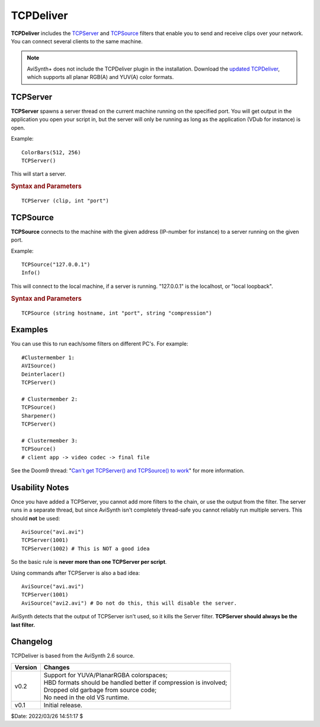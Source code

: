 ==========
TCPDeliver
==========

**TCPDeliver** includes the `TCPServer`_ and `TCPSource`_ filters that enable
you to send and receive clips over your network. You can connect several clients
to the same machine.

.. note::

    AviSynth+ does not include the TCPDeliver plugin in the installation.
    Download the `updated TCPDeliver`_, which supports all planar RGB(A) and \
    YUV(A) color formats.


TCPServer
---------

**TCPServer** spawns a server thread on the current machine running on the
specified port. You will get output in the application you open your script in,
but the server will only be running as long as the application (VDub for instance)
is open.

Example::

    ColorBars(512, 256)
    TCPServer()

This will start a server.

.. rubric:: Syntax and Parameters

::

    TCPServer (clip, int "port")

.. describe:: clip

    Source clip; all color formats supported.

.. describe:: port

    Port default is 22050.


TCPSource
---------

**TCPSource** connects to the machine with the given address (IP-number for
instance) to a server running on the given port.

Example::

    TCPSource("127.0.0.1")
    Info()

This will connect to the local machine, if a server is running. "127.0.0.1" is
the localhost, or "local loopback".

.. rubric:: Syntax and Parameters

::

    TCPSource (string hostname, int "port", string "compression")

.. describe:: hostname

    ``hostname`` can be a computer name or an IP address.

.. describe:: port

    Port default is 22050.

.. describe:: compression

    Choose the compression used for the video:

    +------------------+----------------------------------------------------------------------------+
    | Compression Type | Description                                                                |
    +==================+============================================================================+
    | None             | Use no compression. Fastest option - video will not be compressed before   |
    |                  | being sent over the network.                                               |
    +------------------+----------------------------------------------------------------------------+
    | LZO              | Use `LZO`_ dictionary compression. Fairly fast, but only compresses well   |
    |                  | on artificial sources, like cartoons and anime with very uniform surfaces. |
    +------------------+----------------------------------------------------------------------------+
    | Huffman          | Uses a fairly slow Huffman routine by `Marcus Geelnard`_. Compresses       |
    |                  | natural video better than LZO.                                             |
    +------------------+----------------------------------------------------------------------------+
    | GZip             | Uses a `Gzip`_ Huffman only compression. Works much like Huffman           |
    |                  | setting, but seems faster.                                                 |
    +------------------+----------------------------------------------------------------------------+
    | RLE              | RLE (`Run Length Encoding`_) is the simplest possible lossless compression |
    |                  | method by `Marcus Geelnard`_. The compression is particularly well suited  |
    |                  | for palette-based bitmapped images.                                        |
    +------------------+----------------------------------------------------------------------------+

    If no compression is given, GZip is currently used by default. Interlaced
    material compresses worse than non-interlaced due to downwards delta-encoding.
    If network speed is a problem you might want to use :doc:`SeparateFields <separatefields>`.


Examples
--------

You can use this to run each/some filters on different PC's. For example::

    #Clustermember 1:
    AVISource()
    Deinterlacer()
    TCPServer()

    # Clustermember 2:
    TCPSource()
    Sharpener()
    TCPServer()

    # Clustermember 3:
    TCPSource()
    # client app -> video codec -> final file

See the Doom9 thread: "`Can't get TCPServer() and TCPSource() to work`_" for
more information.


Usability Notes
---------------

Once you have added a TCPServer, you cannot add more filters to the chain, or
use the output from the filter. The server runs in a separate thread, but
since AviSynth isn't completely thread-safe you cannot reliably run multiple
servers. This should **not** be used:

::

    AviSource("avi.avi")
    TCPServer(1001)
    TCPServer(1002) # This is NOT a good idea

So the basic rule is **never more than one TCPServer per script**.

Using commands after TCPServer is also a bad idea:

::

    AviSource("avi.avi")
    TCPServer(1001)
    AviSource("avi2.avi") # Do not do this, this will disable the server.

AviSynth detects that the output of TCPServer isn't used, so it kills the
Server filter. **TCPServer should always be the last filter.**


Changelog
---------

TCPDeliver is based from the AviSynth 2.6 source.

+---------+-------------------------------------------------------------------+
| Version | Changes                                                           |
+=========+===================================================================+
| v0.2    || Support for YUVA/PlanarRGBA colorspaces;                         |
|         || HBD formats should be handled better if compression is involved; |
|         || Dropped old garbage from source code;                            |
|         || No need in the old VS runtime.                                   |
+---------+-------------------------------------------------------------------+
| v0.1    | Initial release.                                                  |
+---------+-------------------------------------------------------------------+

$Date: 2022/03/26 14:51:17 $

.. _updated TCPDeliver:
    https://github.com/DJATOMs-archive/TCPDeliver/releases
.. _LZO:
    http://www.oberhumer.com/opensource/lzo/
.. _Marcus Geelnard:
    https://web.archive.org/web/20181025055443/http://bcl.comli.eu/
.. _Gzip:
    http://www.gzip.org/
.. _Run Length Encoding:
    https://en.wikipedia.org/wiki/Run-length_encoding
.. _Can't get TCPServer() and TCPSource() to work:
    https://forum.doom9.org/showthread.php?t=174478
